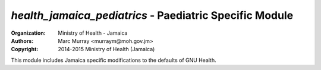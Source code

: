 
*health_jamaica_pediatrics* - Paediatric Specific Module
------------------------------------------------------------

:Organization: Ministry of Health - Jamaica
:Authors: Marc Murray <murraym@moh.gov.jm>
:Copyright: 2014-2015 Ministry of Health (Jamaica)

This module includes Jamaica specific modifications to the defaults of
GNU Health. 


